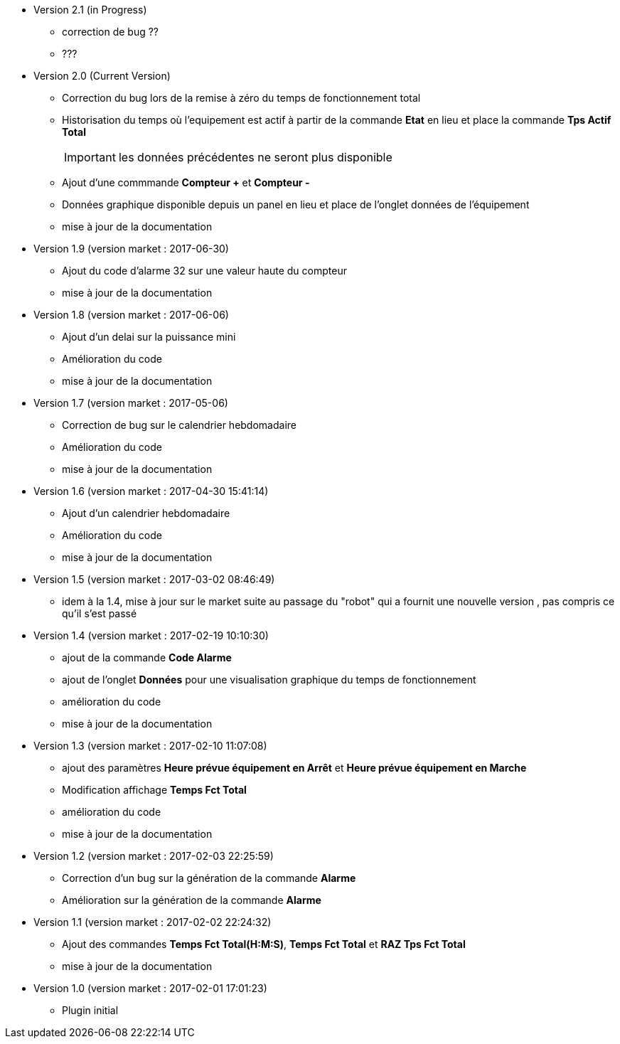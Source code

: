 * Version 2.1 (in Progress)		
** correction de bug ??
** ???

* Version 2.0 (Current Version)		
** Correction du bug lors de la remise à zéro	du temps de fonctionnement total
** Historisation du temps où l'equipement est actif à partir de la commande *Etat* en lieu et place la commande *Tps Actif Total*
[IMPORTANT]
les données précédentes ne seront plus disponible

** Ajout d'une commmande *Compteur +* et *Compteur -*
** Données graphique disponible depuis un panel en lieu et place de l'onglet données de l'équipement
** mise à jour de la documentation

* Version 1.9 (version market : 2017-06-30)		
** Ajout du code d'alarme 32 sur une valeur haute du compteur
** mise à jour de la documentation

* Version 1.8 (version market : 2017-06-06)		
** Ajout d'un delai sur la puissance mini
** Amélioration du code
** mise à jour de la documentation

* Version 1.7 (version market : 2017-05-06)		
** Correction de bug sur le calendrier hebdomadaire
** Amélioration du code
** mise à jour de la documentation

* Version 1.6 (version market : 2017-04-30 15:41:14)		
** Ajout d'un calendrier hebdomadaire
** Amélioration du code
** mise à jour de la documentation

* Version 1.5 (version market : 2017-03-02 08:46:49)		
** idem à la 1.4, mise à jour sur le market suite au passage du "robot" qui a fournit une nouvelle version , pas compris ce qu'il s'est passé

* Version 1.4 (version market : 2017-02-19 10:10:30)
** ajout de la commande *Code Alarme*
** ajout de l'onglet *Données* pour une visualisation graphique du temps de fonctionnement
** amélioration du code
** mise à jour de la documentation

* Version 1.3 (version market : 2017-02-10 11:07:08)
** ajout des paramètres *Heure prévue équipement en Arrêt* et *Heure prévue équipement en Marche*
** Modification affichage *Temps Fct Total*
** amélioration du code
** mise à jour de la documentation

* Version 1.2 (version market : 2017-02-03 22:25:59)
** Correction d'un bug sur la génération de la commande *Alarme* 
** Amélioration sur la génération de la commande *Alarme* 

* Version 1.1 (version market : 2017-02-02 22:24:32)
** Ajout des commandes *Temps Fct Total(H:M:S)*, *Temps Fct Total* et *RAZ Tps Fct Total* 
** mise à jour de la documentation


* Version 1.0 (version market : 2017-02-01 17:01:23)
** Plugin initial
